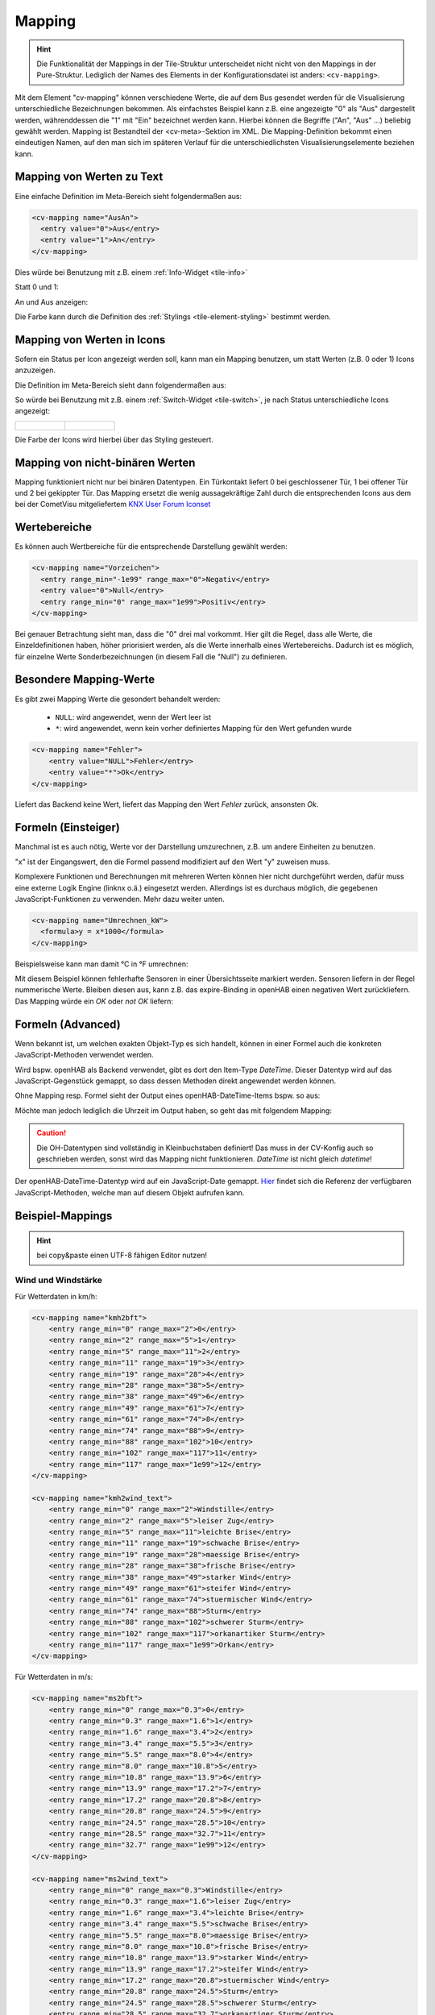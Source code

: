 .. _tile-element-mapping:

Mapping
=======

.. api-doc:: cv.ui.structure.tile.elements.Mapping


.. HINT::

    Die Funktionalität der Mappings in der Tile-Struktur unterscheidet nicht nicht von den Mappings in der Pure-Struktur.
    Lediglich der Names des Elements in der Konfigurationsdatei ist anders: ``<cv-mapping>``.

Mit dem Element "cv-mapping" können verschiedene Werte, die auf dem Bus
gesendet werden für die Visualisierung unterschiedliche Bezeichnungen
bekommen. Als einfachstes Beispiel kann z.B. eine angezeigte "0" als
"Aus" dargestellt werden, währenddessen die "1" mit "Ein" bezeichnet
werden kann. Hierbei können die Begriffe ("An", "Aus" ...) beliebig
gewählt werden. Mapping ist Bestandteil der <cv-meta>-Sektion im XML. Die
Mapping-Definition bekommt einen eindeutigen Namen, auf den man sich im
späteren Verlauf für die unterschiedlichsten Visualisierungselemente
beziehen kann.

Mapping von Werten zu Text
--------------------------

Eine einfache Definition im Meta-Bereich sieht folgendermaßen aus:

.. code-block:: xml

        <cv-mapping name="AusAn">
          <entry value="0">Aus</entry>
          <entry value="1">An</entry>
        </cv-mapping>

Dies würde bei Benutzung mit z.B. einem :ref:`Info-Widget <tile-info>`

Statt 0 und 1:

.. widget-example::
    :hide-source: true
    :shots-per-row: 2

    <settings design="tile" selector="cv-info">
        <screenshot name="cv-value-nomapping-off" margin="10 10 0 10">
            <data address="1/4/2">0</data>
        </screenshot>
        <screenshot name="cv-value-nomapping-on" margin="10 10 0 10">
            <data address="1/4/2">1</data>
        </screenshot>
    </settings>
    <cv-info>
        <cv-address slot="address" transform="DPT:1.001" mode="read">1/4/2</cv-address>
    </cv-info>

An und Aus anzeigen:

.. widget-example::
    :hide-source: true
    :shots-per-row: 2

    <settings design="tile" selector="cv-info">
        <screenshot name="cv-value-mapping-off" margin="10 10 0 10">
            <data address="1/4/2">0</data>
        </screenshot>
        <screenshot name="cv-value-mapping-on" margin="10 10 0 10">
            <data address="1/4/2">1</data>
        </screenshot>
    </settings>
    <cv-meta>
        <cv-mapping name="AusAn">
          <entry value="0">Aus</entry>
          <entry value="1">An</entry>
        </cv-mapping>
    </cv-meta>
    <cv-info mapping="AusAn">
        <cv-address slot="address" transform="DPT:1.001" mode="read">1/4/2</cv-address>
    </cv-info>

Die Farbe kann durch die Definition des :ref:`Stylings <tile-element-styling>` bestimmt werden.

Mapping von Werten in Icons
---------------------------

Sofern ein Status per Icon angezeigt werden soll, kann man ein Mapping benutzen, um statt Werten (z.B. 0 oder 1) Icons
anzuzeigen.

Die Definition im Meta-Bereich sieht dann folgendermaßen aus:

.. widget-example::
    :hide-screenshots: true

    <settings design="tile">
        <screenshot name="cv-switch-mapping-off" margin="0 10 10 0">
            <data address="1/4/0">0</data>
        </screenshot>
        <screenshot name="cv-switch-mapping-on" margin="0 10 10 0">
            <data address="1/4/0">1</data>
        </screenshot>
    </settings>
    <cv-meta>
        <cv-mapping name="light">
            <entry value="1">ri-lightbulb-fill</entry>
            <entry value="0">ri-lightbulb-line</entry>
        </cv-mapping>
        <cv-styling name="button">
            <entry value="1">active</entry>
            <entry value="0">inactive</entry>
        </cv-styling>
    </cv-meta>
    <cv-switch mapping="light" styling="button">
        <cv-address slot="address" transform="DPT:1.001">1/4/0</cv-address>
        <span slot="primaryLabel">Schalter</span>
        <span slot="secondaryLabel">Ein/Aus</span>
    </cv-switch>


So würde bei Benutzung mit z.B. einem :ref:`Switch-Widget <tile-switch>`, je nach Status
unterschiedliche Icons angezeigt:

.. list-table::
    :class: image-float

    * - .. figure:: _static/cv-switch-mapping-off.png
            :alt: Switch off

      - .. figure:: _static/cv-switch-mapping-on.png
            :alt: Switch on

Die Farbe der Icons wird hierbei über das Styling gesteuert.

Mapping von nicht-binären Werten
--------------------------------

Mapping funktioniert nicht nur bei binären Datentypen.
Ein Türkontakt liefert 0 bei geschlossener Tür, 1 bei offener Tür und 2
bei gekippter Tür. Das Mapping ersetzt die wenig aussagekräftige Zahl
durch die entsprechenden Icons aus dem bei der CometVisu mitgeliefertem
`KNX User Forum Iconset <http://knx-user-forum.de/knx-uf-iconset/>`__

.. widget-example::
    :shots-per-row: 3

    <settings design="tile">
        <screenshot name="mapping_door_closed">
            <data address="1/1/0">0</data>
        </screenshot>
        <screenshot name="mapping_door_open">
            <data address="1/1/0">1</data>
        </screenshot>
        <screenshot name="mapping_door_tilt">
            <data address="1/1/0">2</data>
        </screenshot>
    </settings>
    <cv-meta>
        <cv-mapping name="AufZuTuerSymbol">
            <entry value="0">knxuf-fts_door</entry>
            <entry value="1">knxuf-fts_door_open</entry>
            <entry value="2">knxuf-fts_door_tilt</entry>
        </cv-mapping>
        <cv-styling name="AufZuTuer">
            <entry value="0">green</entry>
            <entry value="1">red</entry>
            <entry value="2">orange</entry>
        </cv-styling>
    </cv-meta>
    <cv-tile>
        <cv-row colspan="3" row="first">
            <label class="secondary">Haustür</label>
        </cv-row>
        <cv-row colspan="3" row="2">
            <cv-value mapping="AufZuTuerSymbol" styling="AufZuTuer">
                <cv-address transform="DPT:4.001" mode="read">1/1/0</cv-address>
                <cv-icon class="value" size="xxx-large"/>
            </cv-value>
        </cv-row>
    </cv-tile>

Wertebereiche
-------------

Es können auch Wertbereiche für die entsprechende Darstellung gewählt
werden:

.. code-block:: xml

    <cv-mapping name="Vorzeichen">
      <entry range_min="-1e99" range_max="0">Negativ</entry>
      <entry value="0">Null</entry>
      <entry range_min="0" range_max="1e99">Positiv</entry>
    </cv-mapping>

Bei genauer Betrachtung sieht man, dass die "0" drei mal vorkommt. Hier
gilt die Regel, dass alle Werte, die Einzeldefinitionen haben, höher
priorisiert werden, als die Werte innerhalb eines Wertebereichs. Dadurch
ist es möglich, für einzelne Werte Sonderbezeichnungen (in diesem Fall
die "Null") zu definieren.

Besondere Mapping-Werte
-----------------------

Es gibt zwei Mapping Werte die gesondert behandelt werden:

 * ``NULL``: wird angewendet, wenn der Wert leer ist
 * ``*``: wird angewendet, wenn kein vorher definiertes Mapping für den Wert gefunden wurde

.. code-block:: xml

    <cv-mapping name="Fehler">
        <entry value="NULL">Fehler</entry>
        <entry value="*">Ok</entry>
    </cv-mapping>

Liefert das Backend keine Wert, liefert das Mapping den Wert *Fehler* zurück, ansonsten *Ok*.

Formeln (Einsteiger)
--------------------

Manchmal ist es auch nötig, Werte vor der Darstellung umzurechnen, z.B.
um andere Einheiten zu benutzen.

"x" ist der Eingangswert, den die Formel passend modifiziert auf den
Wert "y" zuweisen muss.

Komplexere Funktionen und Berechnungen mit mehreren Werten können hier
nicht durchgeführt werden, dafür muss eine externe Logik Engine (linknx
o.ä.) eingesetzt werden. Allerdings ist es durchaus möglich, die
gegebenen JavaScript-Funktionen zu verwenden. Mehr dazu weiter unten.

.. code-block:: xml

    <cv-mapping name="Umrechnen_kW">
      <formula>y = x*1000</formula>
    </cv-mapping>

Beispielsweise kann man damit °C in °F umrechnen:

.. widget-example::

    <settings design="tile" selector="cv-group">
        <screenshot name="mapping_formula">
            <data address="3/6/0">8.4</data>
        </screenshot>
    </settings>
    <cv-meta>
        <cv-mapping name="C-to-F">
            <formula>y = x*1.8+32</formula>
        </cv-mapping>
    </cv-meta>
    <cv-group open="true">
        <cv-info format="%.1f C">
            <cv-address slot="address" mode="read" transform="DPT:9.001">3/6/0</cv-address>
            <span slot="label">Aussentemperatur</span>
        </cv-info>
        <cv-info format="%.1f F" mapping="C-to-F">
            <cv-address slot="address" mode="read" transform="DPT:9.001">3/6/0</cv-address>
            <span slot="label">Aussentemperatur</span>
        </cv-info>
    </cv-group>

Mit diesem Beispiel können fehlerhafte Sensoren in einer Übersichtsseite markiert werden.
Sensoren liefern in der Regel nummerische Werte. Bleiben diesen aus, kann z.B. das expire-Binding
in openHAB einen negativen Wert zurückliefern. Das Mapping würde ein *OK* oder *not OK* liefern:

.. widget-example::
    :shots-per-row: 2

    <settings design="tile">
        <screenshot name="mapping-sensor-alarm-ok">
            <data address="3/6/0">0</data>
        </screenshot>
        <screenshot name="mapping-sensor-alarm-notok">
            <data address="3/6/0">-1</data>
        </screenshot>
    </settings>
    <cv-meta>
        <cv-mapping name="SensorAlarm">
            <formula>y = (x >= 0) ? "OK" : "not OK";</formula>
        </cv-mapping>
    </cv-meta>
    <cv-info mapping="SensorAlarm">
        <cv-address slot="address" mode="read" transform="DPT:9.001">3/6/0</cv-address>
        <span slot="label">BWM WZ</span>
    </cv-info>

Formeln (Advanced)
------------------

Wenn bekannt ist, um welchen exakten Objekt-Typ es sich handelt, können
in einer Formel auch die konkreten JavaScript-Methoden verwendet werden.

Wird bspw. openHAB als Backend verwendet, gibt es dort den Item-Type
*DateTime*. Dieser Datentyp wird auf das JavaScript-Gegenstück gemappt,
so dass dessen Methoden direkt angewendet werden können.

Ohne Mapping resp. Formel sieht der Output eines openHAB-DateTime-Items
bspw. so aus:

.. widget-example::

    <settings design="tile">
        <screenshot name="mapping-oh-datetime">
            <data address="Sunrise_Time">2022-08-21T15:57:50</data>
        </screenshot>
    </settings>
    <cv-info format="%s Uhr" value-size="normal">
        <cv-address slot="address" transform="OH:datetime">Sunrise_Time</cv-address>
    </cv-info>

Möchte man jedoch lediglich die Uhrzeit im Output haben, so geht das mit
folgendem Mapping:

.. widget-example::

    <settings design="tile">
        <screenshot name="mapping_oh_time">
            <data address="Sunrise_Time">2022-08-21T15:57:50</data>
        </screenshot>
    </settings>
    <cv-meta>
        <cv-mapping name="HourMinute">
            <formula>y = x &amp;&amp; x.constructor === Date ? x.getHours() + ':' + x.getMinutes() : x;</formula>
        </cv-mapping>
    </cv-meta>
    <cv-info format="%s Uhr" mapping="HourMinute" value-size="normal">
        <cv-address slot="address" transform="OH:datetime">Sunrise_Time</cv-address>
    </cv-info>


.. CAUTION::
    Die OH-Datentypen sind vollständig in Kleinbuchstaben
    definiert! Das muss in der CV-Konfig auch so geschrieben werden, sonst
    wird das Mapping nicht funktionieren. *DateTime* ist nicht gleich
    *datetime*!

Der openHAB-DateTime-Datentyp wird auf ein JavaScript-Date gemappt.
`Hier <http://www.w3schools.com/jsref/jsref_obj_date.asp>`__ findet sich
die Referenz der verfügbaren JavaScript-Methoden, welche man auf diesem
Objekt aufrufen kann.

Beispiel-Mappings
-----------------

.. HINT::

    bei copy&paste einen UTF-8 fähigen Editor nutzen!

Wind und Windstärke
^^^^^^^^^^^^^^^^^^^

Für Wetterdaten in km/h:

.. code-block:: xml

    <cv-mapping name="kmh2bft">
        <entry range_min="0" range_max="2">0</entry>
        <entry range_min="2" range_max="5">1</entry>
        <entry range_min="5" range_max="11">2</entry>
        <entry range_min="11" range_max="19">3</entry>
        <entry range_min="19" range_max="28">4</entry>
        <entry range_min="28" range_max="38">5</entry>
        <entry range_min="38" range_max="49">6</entry>
        <entry range_min="49" range_max="61">7</entry>
        <entry range_min="61" range_max="74">8</entry>
        <entry range_min="74" range_max="88">9</entry>
        <entry range_min="88" range_max="102">10</entry>
        <entry range_min="102" range_max="117">11</entry>
        <entry range_min="117" range_max="1e99">12</entry>
    </cv-mapping>

    <cv-mapping name="kmh2wind_text">
        <entry range_min="0" range_max="2">Windstille</entry>
        <entry range_min="2" range_max="5">leiser Zug</entry>
        <entry range_min="5" range_max="11">leichte Brise</entry>
        <entry range_min="11" range_max="19">schwache Brise</entry>
        <entry range_min="19" range_max="28">maessige Brise</entry>
        <entry range_min="28" range_max="38">frische Brise</entry>
        <entry range_min="38" range_max="49">starker Wind</entry>
        <entry range_min="49" range_max="61">steifer Wind</entry>
        <entry range_min="61" range_max="74">stuermischer Wind</entry>
        <entry range_min="74" range_max="88">Sturm</entry>
        <entry range_min="88" range_max="102">schwerer Sturm</entry>
        <entry range_min="102" range_max="117">orkanartiker Sturm</entry>
        <entry range_min="117" range_max="1e99">Orkan</entry>
    </cv-mapping>

Für Wetterdaten in m/s:

.. code-block:: xml

    <cv-mapping name="ms2bft">
        <entry range_min="0" range_max="0.3">0</entry>
        <entry range_min="0.3" range_max="1.6">1</entry>
        <entry range_min="1.6" range_max="3.4">2</entry>
        <entry range_min="3.4" range_max="5.5">3</entry>
        <entry range_min="5.5" range_max="8.0">4</entry>
        <entry range_min="8.0" range_max="10.8">5</entry>
        <entry range_min="10.8" range_max="13.9">6</entry>
        <entry range_min="13.9" range_max="17.2">7</entry>
        <entry range_min="17.2" range_max="20.8">8</entry>
        <entry range_min="20.8" range_max="24.5">9</entry>
        <entry range_min="24.5" range_max="28.5">10</entry>
        <entry range_min="28.5" range_max="32.7">11</entry>
        <entry range_min="32.7" range_max="1e99">12</entry>
    </cv-mapping>

    <cv-mapping name="ms2wind_text">
        <entry range_min="0" range_max="0.3">Windstille</entry>
        <entry range_min="0.3" range_max="1.6">leiser Zug</entry>
        <entry range_min="1.6" range_max="3.4">leichte Brise</entry>
        <entry range_min="3.4" range_max="5.5">schwache Brise</entry>
        <entry range_min="5.5" range_max="8.0">maessige Brise</entry>
        <entry range_min="8.0" range_max="10.8">frische Brise</entry>
        <entry range_min="10.8" range_max="13.9">starker Wind</entry>
        <entry range_min="13.9" range_max="17.2">steifer Wind</entry>
        <entry range_min="17.2" range_max="20.8">stuermischer Wind</entry>
        <entry range_min="20.8" range_max="24.5">Sturm</entry>
        <entry range_min="24.5" range_max="28.5">schwerer Sturm</entry>
        <entry range_min="28.5" range_max="32.7">orkanartiger Sturm</entry>
        <entry range_min="32.7" range_max="1e99">Orkan</entry>
    </cv-mapping>

    <cv-mapping name="ms2wind_fulltext">
        <entry range_min="0" range_max="0.2">Windstille - Keine Luftbewegung. Rauch steigt senkrecht empor</entry>
        <entry range_min="0.2" range_max="1.5">Geringer Wind - Kaum merklich. Rauch treibt leicht ab</entry>
        <entry range_min="1.5" range_max="3.3">Leichter Wind - Blätter rascheln. Wind im Gesicht spürbar</entry>
        <entry range_min="3.3" range_max="5.4">Schwacher Wind - Blätter und dünne Zweige bewegen sich, Wimpel werden gestreckt </entry>
        <entry range_min="5.4" range_max="7.9">Mäßiger Wind - Zweige bewegen sich, loses Papier wird vom Boden gehoben</entry>
        <entry range_min="7.9" range_max="10.9">Frischer Wind - Größere Zweige und Bäume bewegen sich, Wind deutlich hörbar </entry>
        <entry range_min="10.9" range_max="13.8">Starker Wind - Dicke Äste bewegen sich, hörbares Pfeifen an Drahtseilen, in Telefonleitungen</entry>
        <entry range_min="13.8" range_max="17.1">Steifer Wind - Bäume schwanken, Widerstand beim Gehen gegen den Wind</entry>
        <entry range_min="17.1" range_max="20.7">Stürmischer Wind - Große Bäume werden bewegt, Fensterläden werden geöffnet, Zweige brechen von Bäumen, beim Gehen erhebliche Behinderung</entry>
        <entry range_min="20.7" range_max="24.4">Sturm - Äste brechen, kleiner Schäden an Häusern, Ziegel und Rauchhauben werden von Dächern gehoben, Gartenmöbel werden umgeworfen und verweht, beim Gehen erhebliche Behinderung</entry>
        <entry range_min="24.4" range_max="28.4">schwerer Sturm - Bäume werden entwurzelt, Baumstämme brechen, Gartenmöbel werden weggeweht, größere Schäden an Häusern; selten im Landesinneren</entry>
        <entry range_min="28.4" range_max="32.6">orkanartiker Sturm - heftige Böen, schwere Sturmschäden, schwere Schäden an Wäldern (Windbruch), Dächer werden abgedeckt, Autos werden aus der Spur geworfen, dicke Mauern werden beschädigt, Gehen ist unmöglich; sehr selten im Landesinneren</entry>
        <entry range_min="32.6" range_max="1e99">Orkan - Schwerste Sturmschäden und Verwüstungen; sehr selten im Landesinneren</entry>
    </cv-mapping>

Windrichtung
^^^^^^^^^^^^

.. code-block:: xml

    <cv-mapping name="Windrichtung_°">
        <entry range_min="0" range_max="11.25">Nord</entry>
        <entry range_min="11.25" range_max="33.75">Nordnordost</entry>
        <entry range_min="33.75" range_max="56.25">Nordost</entry>
        <entry range_min="56.25" range_max="78.75">Ostnordost</entry>
        <entry range_min="78.75" range_max="101.25">Ost</entry>
        <entry range_min="101.25" range_max="123.75">Ostsüdost</entry>
        <entry range_min="123.75" range_max="146.25">Südost</entry>
        <entry range_min="146.25" range_max="168.75">Südsüdost</entry>
        <entry range_min="168.75" range_max="191.25">Süd</entry>
        <entry range_min="191.25" range_max="213.75">Südsüdwest</entry>
        <entry range_min="213.75" range_max="236.25">Südwest</entry>
        <entry range_min="236.25" range_max="258.75">Westsüdwest</entry>
        <entry range_min="258.75" range_max="281.25">West</entry>
        <entry range_min="281.25" range_max="303.75">Westnordwest</entry>
        <entry range_min="303.75" range_max="326.25">Nordwest</entry>
        <entry range_min="326.25" range_max="348.75">Nordnordwest</entry>
        <entry range_min="348.75" range_max="360">Nord</entry>
    </cv-mapping>
